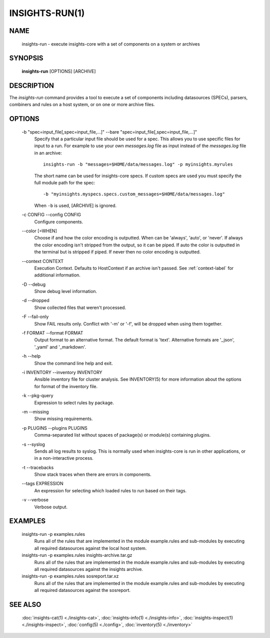 ###############
INSIGHTS-RUN(1)
###############

NAME
====

    insights-run - execute insights-core with a set of components on a system or archives

SYNOPSIS
========

    **insights-run** [OPTIONS] [ARCHIVE]

DESCRIPTION
===========

The *insights-run* command provides a tool to execute a set of components including
datasources (SPECs), parsers, combiners and rules on a host system, or on one or more
archive files.

OPTIONS
=======

    -b "spec=input_file[,spec=input_file,...]" --bare  "spec=input_file[,spec=input_file,...]"
        Specify that a particular input file should be used for a spec.  This allows you to
        use specific files for input to a run.  For example to use your own *messages.log* file
        as input instead of the *messages.log* file in an archive::

            insights-run -b "messages=$HOME/data/messages.log" -p myinsights.myrules

        The short name can be used for insights-core specs. If custom specs are used you must
        specify the full module path for the spec::

            -b "myinsights.myspecs.specs.custom_messages=$HOME/data/messages.log"

        When ``-b`` is used, [ARCHIVE] is ignored.

    -c CONFIG --config CONFIG
        Configure components.

    \-\-color [=WHEN]
        Choose if and how the color encoding is outputted. When can be 'always', 'auto', or
        'never'. If always the color encoding isn't stripped from the output, so it can be
        piped. If auto the color is outputted in the terminal but is stripped if piped. If
        never then no color encoding is outputted.

    \-\-context CONTEXT
        Execution Context. Defaults to HostContext if an archive isn't passed.
        See :ref:`context-label` for additional information.

    -D --debug
        Show debug level information.

    -d --dropped
        Show collected files that weren't processed.

    -F --fail-only
        Show FAIL results only. Conflict with '-m' or '-f', will be dropped when using them together.

    -f FORMAT --format FORMAT
        Output format to an alternative format.  The default format is 'text'.  Alternative
        formats are '_json', '_yaml' and '_markdown'.

    -h --help
        Show the command line help and exit.

    -i INVENTORY --inventory INVENTORY
        Ansible inventory file for cluster analysis.  See INVENTORY(5) for more information
        about the options for format of the inventory file.

    -k --pkg-query
        Expression to select rules by package.

    -m --missing
        Show missing requirements.

    -p PLUGINS --plugins PLUGINS
        Comma-separated list without spaces of package(s) or module(s) containing plugins.

    -s --syslog
        Sends all log results to syslog.  This is normally used when insights-core is run
        in other applications, or in a non-interactive process.

    -t --tracebacks
        Show stack traces when there are errors in components.

    \-\-tags EXPRESSION
        An expression for selecting which loaded rules to run based on their tags.

    -v --verbose
        Verbose output.

EXAMPLES
========

    insights-run -p examples.rules
        Runs all of the rules that are implemented in the module example.rules and sub-modules
        by executing all required datasources against the local host system.

    insights-run -p examples.rules insights-archive.tar.gz
        Runs all of the rules that are implemented in the module example.rules and sub-modules
        by executing all required datasources against the insights archive.

    insights-run -p examples.rules sosreport.tar.xz
        Runs all of the rules that are implemented in the module example.rules and sub-modules
        by executing all required datasources against the sosreport.

SEE ALSO
========

    :doc:`insights-cat(1) <./insights-cat>`, :doc:`insights-info(1) <./insights-info>`, :doc:`insights-inspect(1) <./insights-inspect>`,
    :doc:`config(5) <./config>`, :doc:`inventory(5) <./inventory>`
